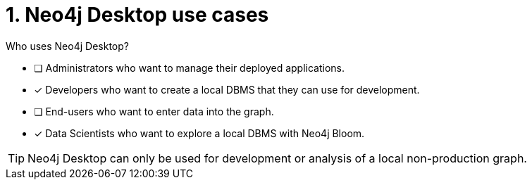 [.question,role=multiple_choice]
= 1. Neo4j Desktop use cases

Who uses Neo4j Desktop?

* [ ]  Administrators who want to manage their deployed applications.
* [x]  Developers who want to create a local DBMS that they can use for development.
* [ ]  End-users who want to enter data into the graph.
* [x]  Data Scientists who want to explore a local DBMS with Neo4j Bloom.

[TIP,role=hint]
====
Neo4j Desktop can only be used for development or analysis of a local non-production graph.
====